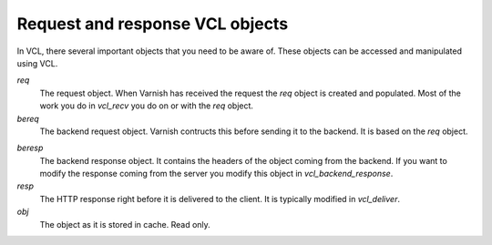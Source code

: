 
Request and response VCL objects
~~~~~~~~~~~~~~~~~~~~~~~~~~~~~~~~

.. XXX: refactored headline. benc

In VCL, there several important objects that you need to be aware of. These
objects can be accessed and manipulated using VCL.


*req*
 The request object. When Varnish has received the request the `req` object is
 created and populated. Most of the work you do in `vcl_recv` you
 do on or with the `req` object.

*bereq*
 The backend request object. Varnish contructs this before sending it to the
 backend. It is based on the `req` object.

.. XXX:in what way? benc

*beresp*
 The backend response object. It contains the headers of the object
 coming from the backend. If you want to modify the response coming from the
 server you modify this object in `vcl_backend_response`.

*resp*
 The HTTP response right before it is delivered to the client. It is
 typically modified in `vcl_deliver`.

*obj*
 The object as it is stored in cache. Read only.

.. XXX:What object? the current request? benc


